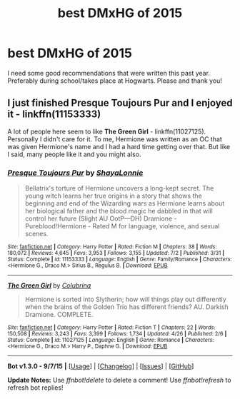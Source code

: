 #+TITLE: best DMxHG of 2015

* best DMxHG of 2015
:PROPERTIES:
:Author: lxlhanhlxl
:Score: 5
:DateUnix: 1451702632.0
:DateShort: 2016-Jan-02
:FlairText: Request
:END:
I need some good recommendations that were written this past year. Preferably during school/takes place at Hogwarts. Please and thank you!


** I just finished *Presque Toujours Pur* and I enjoyed it - linkffn(11153333)

A lot of people here seem to like *The Green Girl* - linkffn(11027125). Personally I didn't care for it. To me, Hermione was written as an OC that was given Hermione's name and I had a hard time getting over that. But like I said, many people like it and you might also.
:PROPERTIES:
:Author: Dimplz
:Score: 1
:DateUnix: 1451751184.0
:DateShort: 2016-Jan-02
:END:

*** [[http://www.fanfiction.net/s/11153333/1/][*/Presque Toujours Pur/*]] by [[https://www.fanfiction.net/u/5869599/ShayaLonnie][/ShayaLonnie/]]

#+begin_quote
  Bellatrix's torture of Hermione uncovers a long-kept secret. The young witch learns her true origins in a story that shows the beginning and end of the Wizarding wars as Hermione learns about her biological father and the blood magic he dabbled in that will control her future (Slight AU OotP---DH) Dramione - Pureblood!Hermione - Rated M for language, violence, and sexual scenes.
#+end_quote

^{/Site/: [[http://www.fanfiction.net/][fanfiction.net]] *|* /Category/: Harry Potter *|* /Rated/: Fiction M *|* /Chapters/: 38 *|* /Words/: 180,072 *|* /Reviews/: 4,645 *|* /Favs/: 3,953 *|* /Follows/: 3,155 *|* /Updated/: 7/2 *|* /Published/: 3/31 *|* /Status/: Complete *|* /id/: 11153333 *|* /Language/: English *|* /Genre/: Family/Romance *|* /Characters/: <Hermione G., Draco M.> Sirius B., Regulus B. *|* /Download/: [[http://www.p0ody-files.com/ff_to_ebook/mobile/makeEpub.php?id=11153333][EPUB]]}

--------------

[[http://www.fanfiction.net/s/11027125/1/][*/The Green Girl/*]] by [[https://www.fanfiction.net/u/4314892/Colubrina][/Colubrina/]]

#+begin_quote
  Hermione is sorted into Slytherin; how will things play out differently when the brains of the Golden Trio has different friends? AU. Darkish Dramione. COMPLETE.
#+end_quote

^{/Site/: [[http://www.fanfiction.net/][fanfiction.net]] *|* /Category/: Harry Potter *|* /Rated/: Fiction T *|* /Chapters/: 22 *|* /Words/: 150,508 *|* /Reviews/: 3,243 *|* /Favs/: 3,399 *|* /Follows/: 1,734 *|* /Updated/: 4/26 *|* /Published/: 2/6 *|* /Status/: Complete *|* /id/: 11027125 *|* /Language/: English *|* /Genre/: Romance *|* /Characters/: <Hermione G., Draco M.> Harry P., Daphne G. *|* /Download/: [[http://www.p0ody-files.com/ff_to_ebook/mobile/makeEpub.php?id=11027125][EPUB]]}

--------------

*Bot v1.3.0 - 9/7/15* *|* [[[https://github.com/tusing/reddit-ffn-bot/wiki/Usage][Usage]]] | [[[https://github.com/tusing/reddit-ffn-bot/wiki/Changelog][Changelog]]] | [[[https://github.com/tusing/reddit-ffn-bot/issues/][Issues]]] | [[[https://github.com/tusing/reddit-ffn-bot/][GitHub]]]

*Update Notes:* Use /ffnbot!delete/ to delete a comment! Use /ffnbot!refresh/ to refresh bot replies!
:PROPERTIES:
:Author: FanfictionBot
:Score: 2
:DateUnix: 1451751200.0
:DateShort: 2016-Jan-02
:END:
